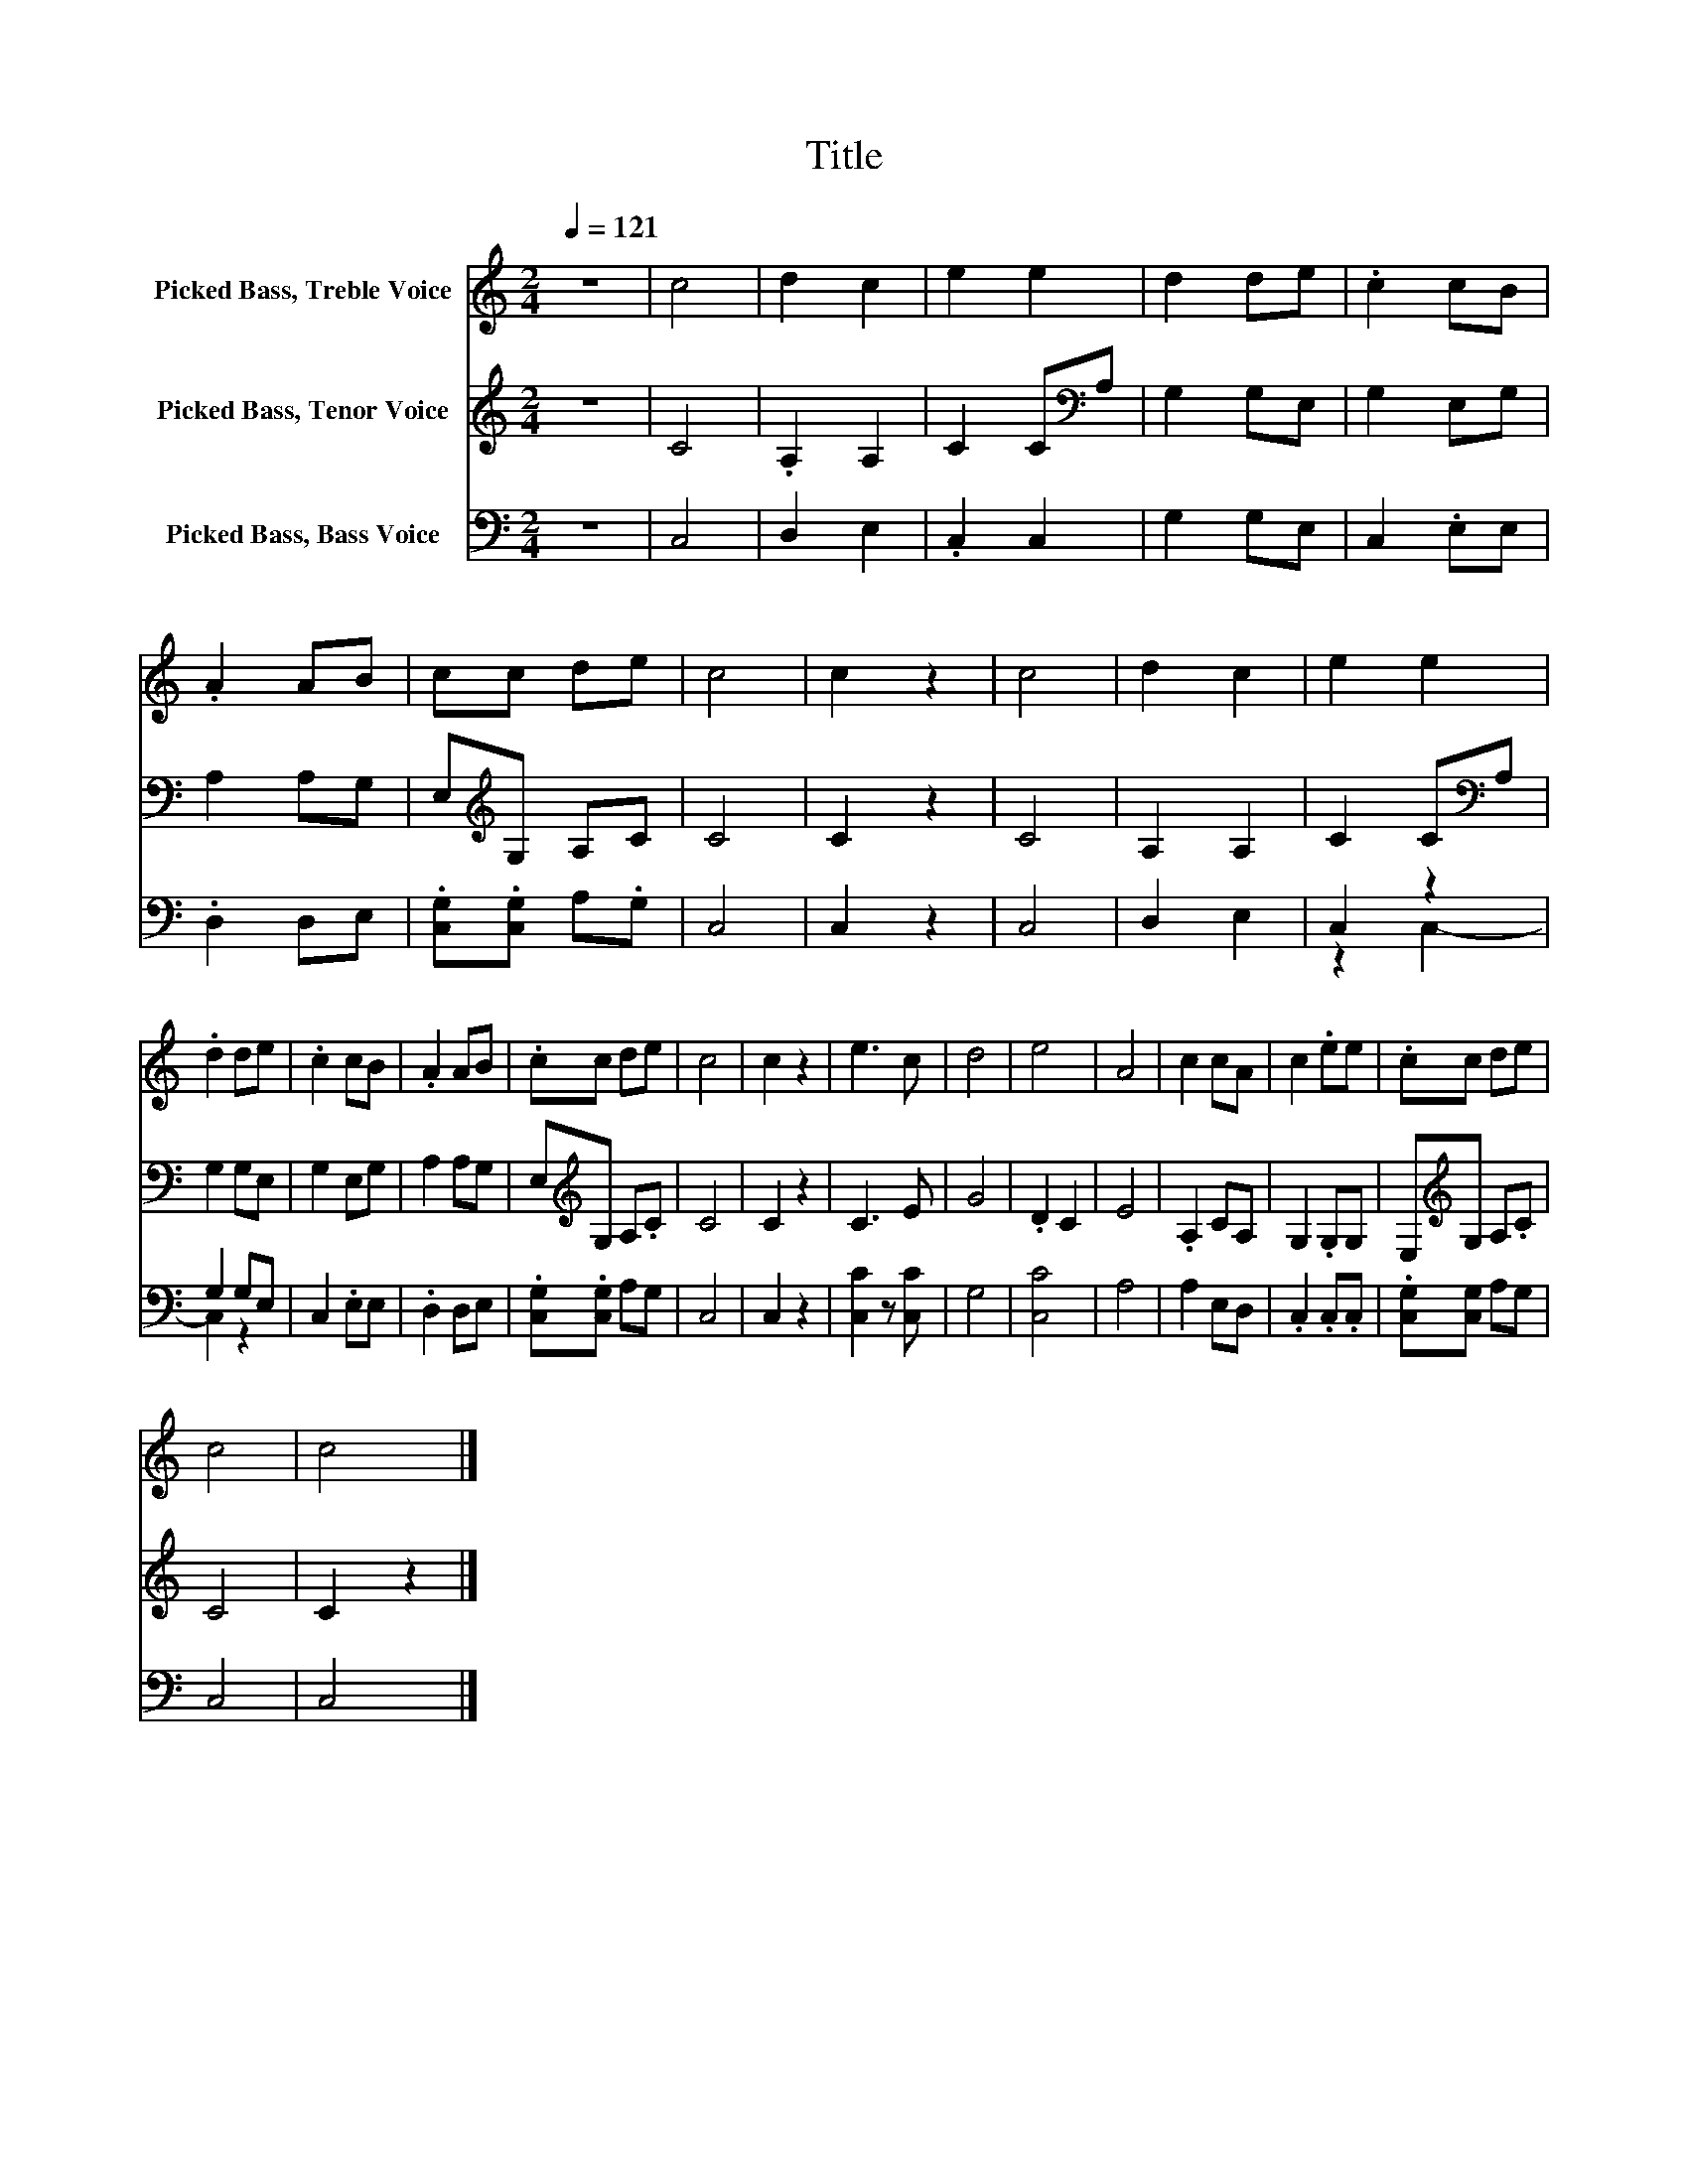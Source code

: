 X:1
T:Title
%%score 1 2 ( 3 4 )
L:1/8
Q:1/4=121
M:2/4
K:C
V:1 treble nm="Picked Bass, Treble Voice"
V:2 treble nm="Picked Bass, Tenor Voice"
V:3 bass nm="Picked Bass, Bass Voice"
V:4 bass 
V:1
 z4 | c4 | d2 c2 | e2 e2 | d2 de | .c2 cB | .A2 AB | cc de | c4 | c2 z2 | c4 | d2 c2 | e2 e2 | %13
 .d2 de | .c2 cB | .A2 AB | .cc de | c4 | c2 z2 | e3 c | d4 | e4 | A4 | c2 cA | c2 .ee | .cc de | %26
 c4 | c4 |] %28
V:2
 z4 | C4 | .A,2 A,2 | C2 C[K:bass]A, | G,2 G,E, | G,2 E,G, | A,2 A,G, | E,[K:treble]G, A,C | C4 | %9
 C2 z2 | C4 | A,2 A,2 | C2 C[K:bass]A, | G,2 G,E, | G,2 E,G, | A,2 A,G, | E,[K:treble]G, A,.C | %17
 C4 | C2 z2 | C3 E | G4 | .D2 C2 | E4 | .A,2 CA, | G,2 .G,G, | E,[K:treble]G, A,.C | C4 | C2 z2 |] %28
V:3
 z4 | C,4 | D,2 E,2 | .C,2 C,2 | G,2 G,E, | C,2 .E,E, | .D,2 D,E, | .[C,G,].[C,G,] A,.G, | C,4 | %9
 C,2 z2 | C,4 | D,2 E,2 | C,2 z2 | G,2 G,E, | C,2 .E,E, | .D,2 D,E, | .[C,G,].[C,G,] A,G, | C,4 | %18
 C,2 z2 | [C,C]2 z [C,C] | G,4 | [C,C]4 | A,4 | A,2 E,D, | .C,2 .C,.C, | .[C,G,][C,G,] A,G, | C,4 | %27
 C,4 |] %28
V:4
 x4 | x4 | x4 | x4 | x4 | x4 | x4 | x4 | x4 | x4 | x4 | x4 | z2 C,2- | C,2 z2 | x4 | x4 | x4 | x4 | %18
 x4 | x4 | x4 | x4 | x4 | x4 | x4 | x4 | x4 | x4 |] %28

